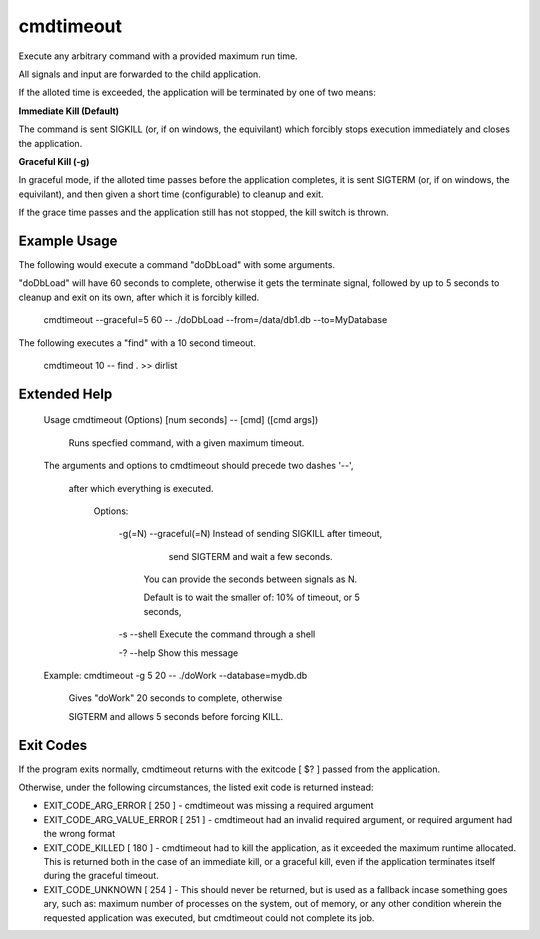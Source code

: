 cmdtimeout
==========

Execute any arbitrary command with a provided maximum run time.

All signals and input are forwarded to the child application.

If the alloted time is exceeded, the application will be terminated by one of two means:

**Immediate Kill (Default)**

The command is sent SIGKILL (or, if on windows, the equivilant) which forcibly stops execution immediately and closes the application.

**Graceful Kill (\-g)**

In graceful mode, if the alloted time passes before the application completes, it is sent SIGTERM (or, if on windows, the equivilant), and then given a short time (configurable) to cleanup and exit.

If the grace time passes and the application still has not stopped, the kill switch is thrown.


Example Usage
-------------

The following would execute a command "doDbLoad" with some arguments.

"doDbLoad" will have 60 seconds to complete, otherwise it gets the terminate signal, followed by up to 5 seconds to cleanup and exit on its own, after which it is forcibly killed.

	cmdtimeout --graceful=5 60 -- ./doDbLoad --from=/data/db1.db --to=MyDatabase


The following executes a "find" with a 10 second timeout.

	cmdtimeout 10 -- find . >> dirlist


Extended Help
-------------

	Usage cmdtimeout (Options) [num seconds] -- [cmd] ([cmd args])

	   Runs specfied command, with a given maximum timeout.



	The arguments and options to cmdtimeout should precede two dashes '--',

	  after which everything is executed.


	   Options:


		 \-g(=N)  \-\-graceful(=N)    Instead of sending SIGKILL after timeout,

									 send SIGTERM and wait a few seconds.

								   You can provide the seconds between signals as N.

								   Default is to wait the smaller of: 10% of timeout, or 5 seconds,


		 \-s      \-\-shell           Execute the command through a shell


		 \-?      \-\-help            Show this message



	Example:    cmdtimeout  \-g 5 20 \-\- ./doWork \-\-database=mydb.db

	  Gives "doWork" 20 seconds to complete, otherwise 

	  SIGTERM and allows 5 seconds before forcing KILL.


Exit Codes
----------

If the program exits normally, cmdtimeout returns with the exitcode [ $? ] passed from the application.

Otherwise, under the following circumstances, the listed exit code is returned instead:


* EXIT_CODE_ARG_ERROR \[ 250 \] - cmdtimeout was missing a required argument

* EXIT_CODE_ARG_VALUE_ERROR \[ 251 \] - cmdtimeout had an invalid required argument, or required argument had the wrong format

* EXIT_CODE_KILLED \[ 180 \] - cmdtimeout had to kill the application, as it exceeded the maximum runtime allocated. This is returned both in the case of an immediate kill, or a graceful kill, even if the application terminates itself during the graceful timeout.

* EXIT_CODE_UNKNOWN \[ 254 \] - This should never be returned, but is used as a fallback incase something goes ary, such as: maximum number of processes on the system, out of memory, or any other condition wherein the requested application was executed, but cmdtimeout could not complete its job.
